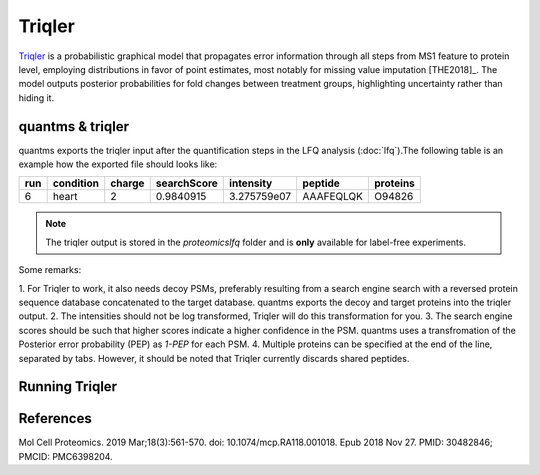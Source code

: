 Triqler
=======

`Triqler <https://github.com/statisticalbiotechnology/triqler>`_ is a probabilistic graphical model that propagates error
information through all steps from MS1 feature to protein level, employing distributions in favor of point estimates,
most notably for missing value imputation [THE2018]_. The model outputs posterior probabilities for fold changes between treatment
groups, highlighting uncertainty rather than hiding it.

quantms & triqler
-------------------

quantms exports the triqler input after the quantification steps in the LFQ analysis (:doc:`lfq`).The following table is
an example how the exported file should looks like:

============  ===============   ===============  ============  ==============  ================  =========
run           condition         charge           searchScore   intensity       peptide           proteins
============  ===============   ===============  ============  ==============  ================  =========
6             heart             2                0.9840915     3.275759e07     AAAFEQLQK         O94826
============  ===============   ===============  ============  ==============  ================  =========

.. note:: The triqler output is stored in the `proteomicslfq` folder and is **only** available for label-free experiments.

Some remarks:

1. For Triqler to work, it also needs decoy PSMs, preferably resulting from a search engine search with a reversed protein
sequence database concatenated to the target database. quantms exports the decoy and target proteins into the triqler output.
2. The intensities should not be log transformed, Triqler will do this transformation for you.
3. The search engine scores should be such that higher scores indicate a higher confidence in the PSM. quantms uses a transfromation of
the Posterior error probability (PEP) as `1-PEP` for each PSM.
4. Multiple proteins can be specified at the end of the line, separated by tabs. However, it should be noted that Triqler currently discards shared peptides.

Running Triqler
--------------------------

.. code-block:: bash
   python -m triqler --fold_change_eval 0.8 out_triqler.tsv


References
---------------------------

.. [THE2018]] The M, Käll L. Integrated Identification and Quantification Error Probabilities for Shotgun Proteomics.
Mol Cell Proteomics. 2019 Mar;18(3):561-570. doi: 10.1074/mcp.RA118.001018. Epub 2018 Nov 27. PMID: 30482846; PMCID: PMC6398204.
